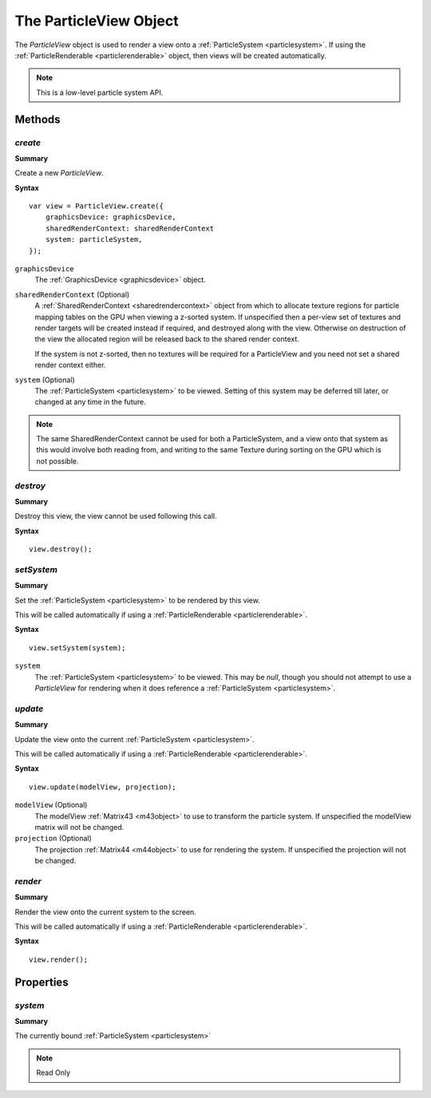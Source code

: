 .. index::
    single: ParticleView

.. highlight:: javascript

.. _particleview:

=======================
The ParticleView Object
=======================

The `ParticleView` object is used to render a view onto a :ref:`ParticleSystem <particlesystem>`. If using the :ref:`ParticleRenderable <particlerenderable>` object, then views will be created automatically.

.. note::
    This is a low-level particle system API.

Methods
=======

.. index::
    pair: ParticleView; create

`create`
--------

**Summary**

Create a new `ParticleView`.

**Syntax** ::

    var view = ParticleView.create({
        graphicsDevice: graphicsDevice,
        sharedRenderContext: sharedRenderContext
        system: particleSystem,
    });

``graphicsDevice``
    The :ref:`GraphicsDevice <graphicsdevice>` object.

``sharedRenderContext`` (Optional)
    A :ref:`SharedRenderContext <sharedrendercontext>` object from which to allocate texture regions for particle mapping tables on the GPU when viewing a z-sorted system.
    If unspecified then a per-view set of textures and render targets will be created instead if required, and destroyed along with the view.
    Otherwise on destruction of the view the allocated region will be released back to the shared render context.

    If the system is not z-sorted, then no textures will be required for a ParticleView and you need not set a shared render context either.

``system`` (Optional)
    The :ref:`ParticleSystem <particlesystem>` to be viewed. Setting of this system may be deferred till later, or changed at any time in the future.

.. note :: The same SharedRenderContext cannot be used for both a ParticleSystem, and a view onto that system as this would involve both reading from, and writing to the same Texture during sorting on the GPU which is not possible.

.. index::
    pair; ParticleView; destroy

`destroy`
---------

**Summary**

Destroy this view, the view cannot be used following this call.

**Syntax** ::

    view.destroy();

.. index::
    pair: ParticleView; setSystem

`setSystem`
-----------

**Summary**

Set the :ref:`ParticleSystem <particlesystem>` to be rendered by this view.

This will be called automatically if using a :ref:`ParticleRenderable <particlerenderable>`.

**Syntax** ::

    view.setSystem(system);

``system``
    The :ref:`ParticleSystem <particlesystem>` to be viewed. This may be `null`, though you should not attempt to use a `ParticleView` for rendering when it does reference a :ref:`ParticleSystem <particlesystem>`.

.. index::
    pair: ParticleView; update

`update`
--------

**Summary**

Update the view onto the current :ref:`ParticleSystem <particlesystem>`.

This will be called automatically if using a :ref:`ParticleRenderable <particlerenderable>`.

**Syntax** ::

    view.update(modelView, projection);

``modelView`` (Optional)
    The modelView :ref:`Matrix43 <m43object>` to use to transform the particle system. If unspecified the modelView matrix will not be changed.

``projection`` (Optional)
    The projection :ref:`Matrix44 <m44object>` to use for rendering the system. If unspecified the projection will not be changed.

.. index::
    pair: ParticleView; render

`render`
--------

**Summary**

Render the view onto the current system to the screen.

This will be called automatically if using a :ref:`ParticleRenderable <particlerenderable>`.

**Syntax** ::

    view.render();


Properties
==========

.. index::
    pair: ParticleView; system

`system`
--------

**Summary**

The currently bound :ref:`ParticleSystem <particlesystem>`

.. note :: Read Only

